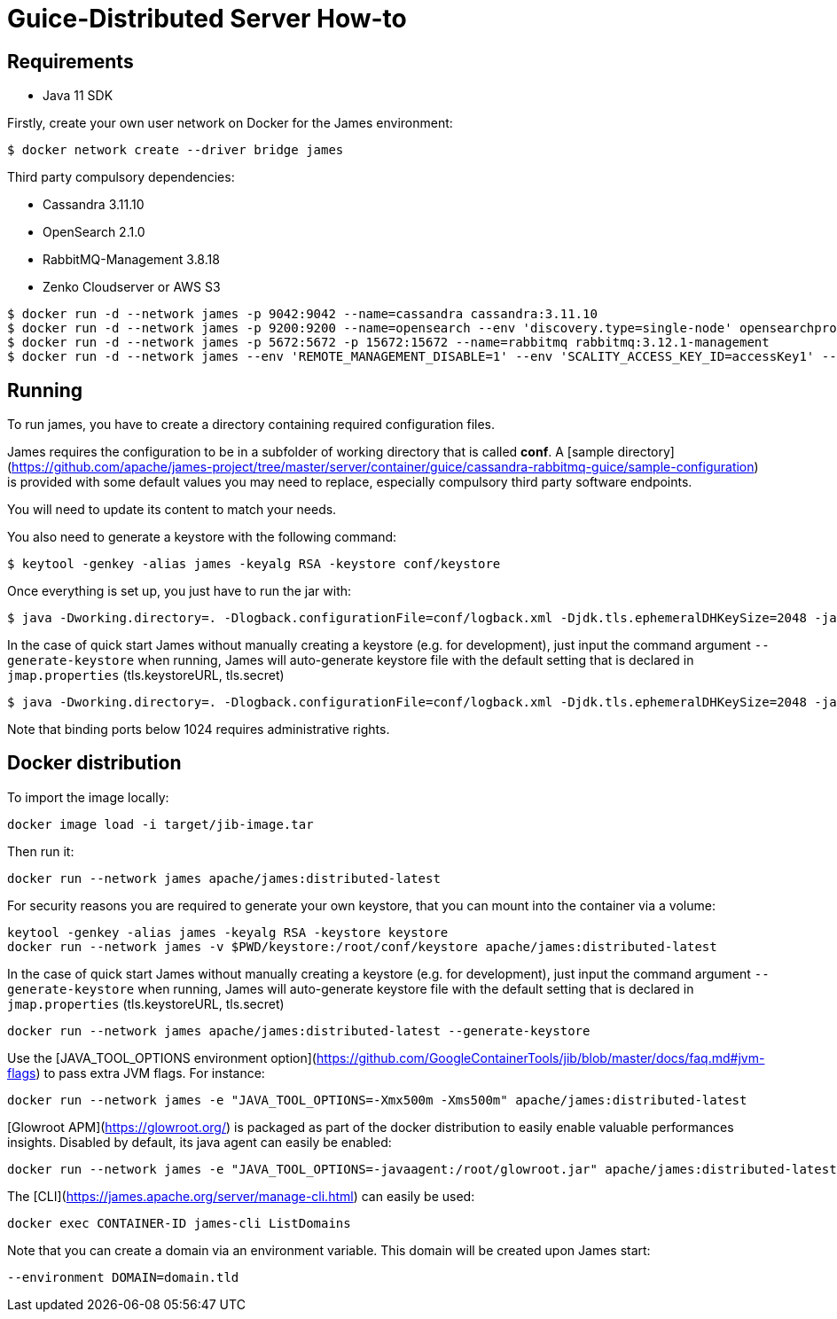 = Guice-Distributed Server How-to

== Requirements

 * Java 11 SDK

Firstly, create your own user network on Docker for the James environment:

    $ docker network create --driver bridge james

Third party compulsory dependencies:

 * Cassandra 3.11.10
 * OpenSearch 2.1.0
 * RabbitMQ-Management 3.8.18
 * Zenko Cloudserver or AWS S3

[source]
----
$ docker run -d --network james -p 9042:9042 --name=cassandra cassandra:3.11.10
$ docker run -d --network james -p 9200:9200 --name=opensearch --env 'discovery.type=single-node' opensearchproject/opensearch:2.1.0
$ docker run -d --network james -p 5672:5672 -p 15672:15672 --name=rabbitmq rabbitmq:3.12.1-management
$ docker run -d --network james --env 'REMOTE_MANAGEMENT_DISABLE=1' --env 'SCALITY_ACCESS_KEY_ID=accessKey1' --env 'SCALITY_SECRET_ACCESS_KEY=secretKey1' --name=s3 zenko/cloudserver:8.2.6
----

== Running

To run james, you have to create a directory containing required configuration files.

James requires the configuration to be in a subfolder of working directory that is called
**conf**. A [sample directory](https://github.com/apache/james-project/tree/master/server/container/guice/cassandra-rabbitmq-guice/sample-configuration)
is provided with some default values you may need to replace, especially compulsory third party software endpoints.

You will need to update its content to match your needs.

You also need to generate a keystore with the following command:

[source]
----
$ keytool -genkey -alias james -keyalg RSA -keystore conf/keystore
----

Once everything is set up, you just have to run the jar with:

[source]
----
$ java -Dworking.directory=. -Dlogback.configurationFile=conf/logback.xml -Djdk.tls.ephemeralDHKeySize=2048 -jar james-server-distributed-app.jar
----

In the case of quick start James without manually creating a keystore (e.g. for development), just input the command argument `--generate-keystore` when running,
James will auto-generate keystore file with the default setting that is declared in `jmap.properties` (tls.keystoreURL, tls.secret)

[source]
----
$ java -Dworking.directory=. -Dlogback.configurationFile=conf/logback.xml -Djdk.tls.ephemeralDHKeySize=2048 -jar james-server-distributed-app.jar --generate-keystore
----

Note that binding ports below 1024 requires administrative rights.

== Docker distribution

To import the image locally:

[source]
----
docker image load -i target/jib-image.tar
----

Then run it:

[source]
----
docker run --network james apache/james:distributed-latest
----

For security reasons you are required to generate your own keystore, that you can mount into the container via a volume:

[source]
----
keytool -genkey -alias james -keyalg RSA -keystore keystore
docker run --network james -v $PWD/keystore:/root/conf/keystore apache/james:distributed-latest
----

In the case of quick start James without manually creating a keystore (e.g. for development), just input the command argument `--generate-keystore` when running,
James will auto-generate keystore file with the default setting that is declared in `jmap.properties` (tls.keystoreURL, tls.secret)

[source]
----
docker run --network james apache/james:distributed-latest --generate-keystore
----

Use the [JAVA_TOOL_OPTIONS environment option](https://github.com/GoogleContainerTools/jib/blob/master/docs/faq.md#jvm-flags)
to pass extra JVM flags. For instance:

[source]
----
docker run --network james -e "JAVA_TOOL_OPTIONS=-Xmx500m -Xms500m" apache/james:distributed-latest
----

[Glowroot APM](https://glowroot.org/) is packaged as part of the docker distribution to easily enable valuable performances insights.
Disabled by default, its java agent can easily be enabled:


[source]
----
docker run --network james -e "JAVA_TOOL_OPTIONS=-javaagent:/root/glowroot.jar" apache/james:distributed-latest
----
The [CLI](https://james.apache.org/server/manage-cli.html) can easily be used:


[source]
----
docker exec CONTAINER-ID james-cli ListDomains
----

Note that you can create a domain via an environment variable. This domain will be created upon James start:

[source]
----
--environment DOMAIN=domain.tld
----

